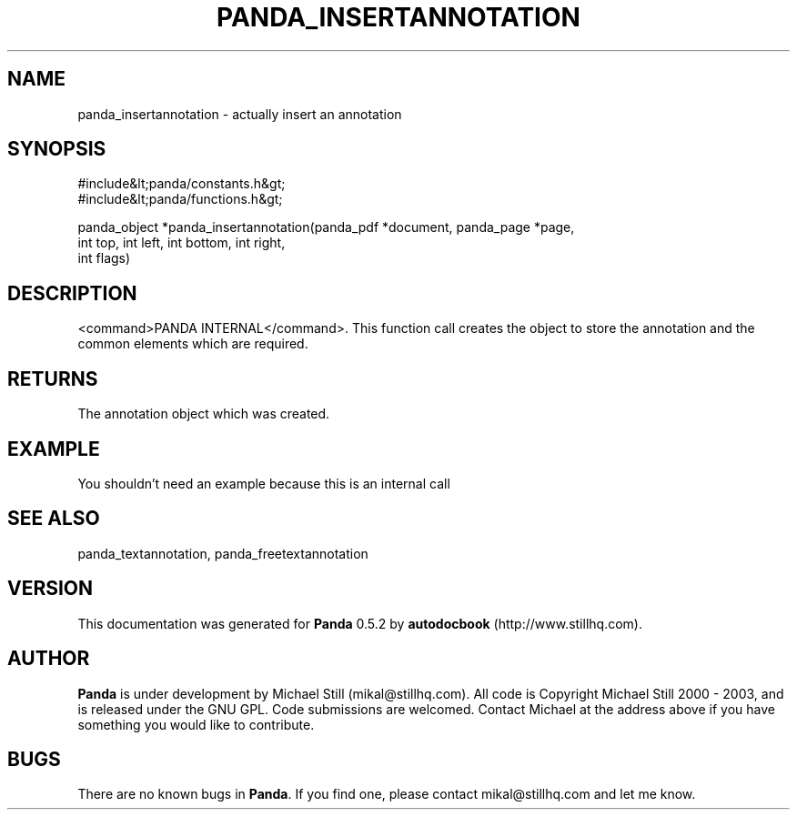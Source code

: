 .\" This manpage has been automatically generated by docbook2man 
.\" from a DocBook document.  This tool can be found at:
.\" <http://shell.ipoline.com/~elmert/comp/docbook2X/> 
.\" Please send any bug reports, improvements, comments, patches, 
.\" etc. to Steve Cheng <steve@ggi-project.org>.
.TH "PANDA_INSERTANNOTATION" "3" "16 May 2003" "" ""

.SH NAME
panda_insertannotation \- actually insert an annotation
.SH SYNOPSIS

.nf
 #include&lt;panda/constants.h&gt;
 #include&lt;panda/functions.h&gt;
 
 panda_object *panda_insertannotation(panda_pdf *document, panda_page *page,
 int top, int left, int bottom, int right,
 int flags)
.fi
.SH "DESCRIPTION"
.PP
<command>PANDA INTERNAL</command>. This function call creates the object to store the annotation and the common elements which are required.
.SH "RETURNS"
.PP
The annotation object which was created.
.SH "EXAMPLE"

.nf
 You shouldn't need an example because this is an internal call
.fi
.SH "SEE ALSO"
.PP
panda_textannotation, panda_freetextannotation
.SH "VERSION"
.PP
This documentation was generated for \fBPanda\fR 0.5.2 by \fBautodocbook\fR (http://www.stillhq.com).
.SH "AUTHOR"
.PP
\fBPanda\fR is under development by Michael Still (mikal@stillhq.com). All code is Copyright Michael Still 2000 - 2003,  and is released under the GNU GPL. Code submissions are welcomed. Contact Michael at the address above if you have something you would like to contribute.
.SH "BUGS"
.PP
There  are no known bugs in \fBPanda\fR. If you find one, please contact mikal@stillhq.com and let me know.
